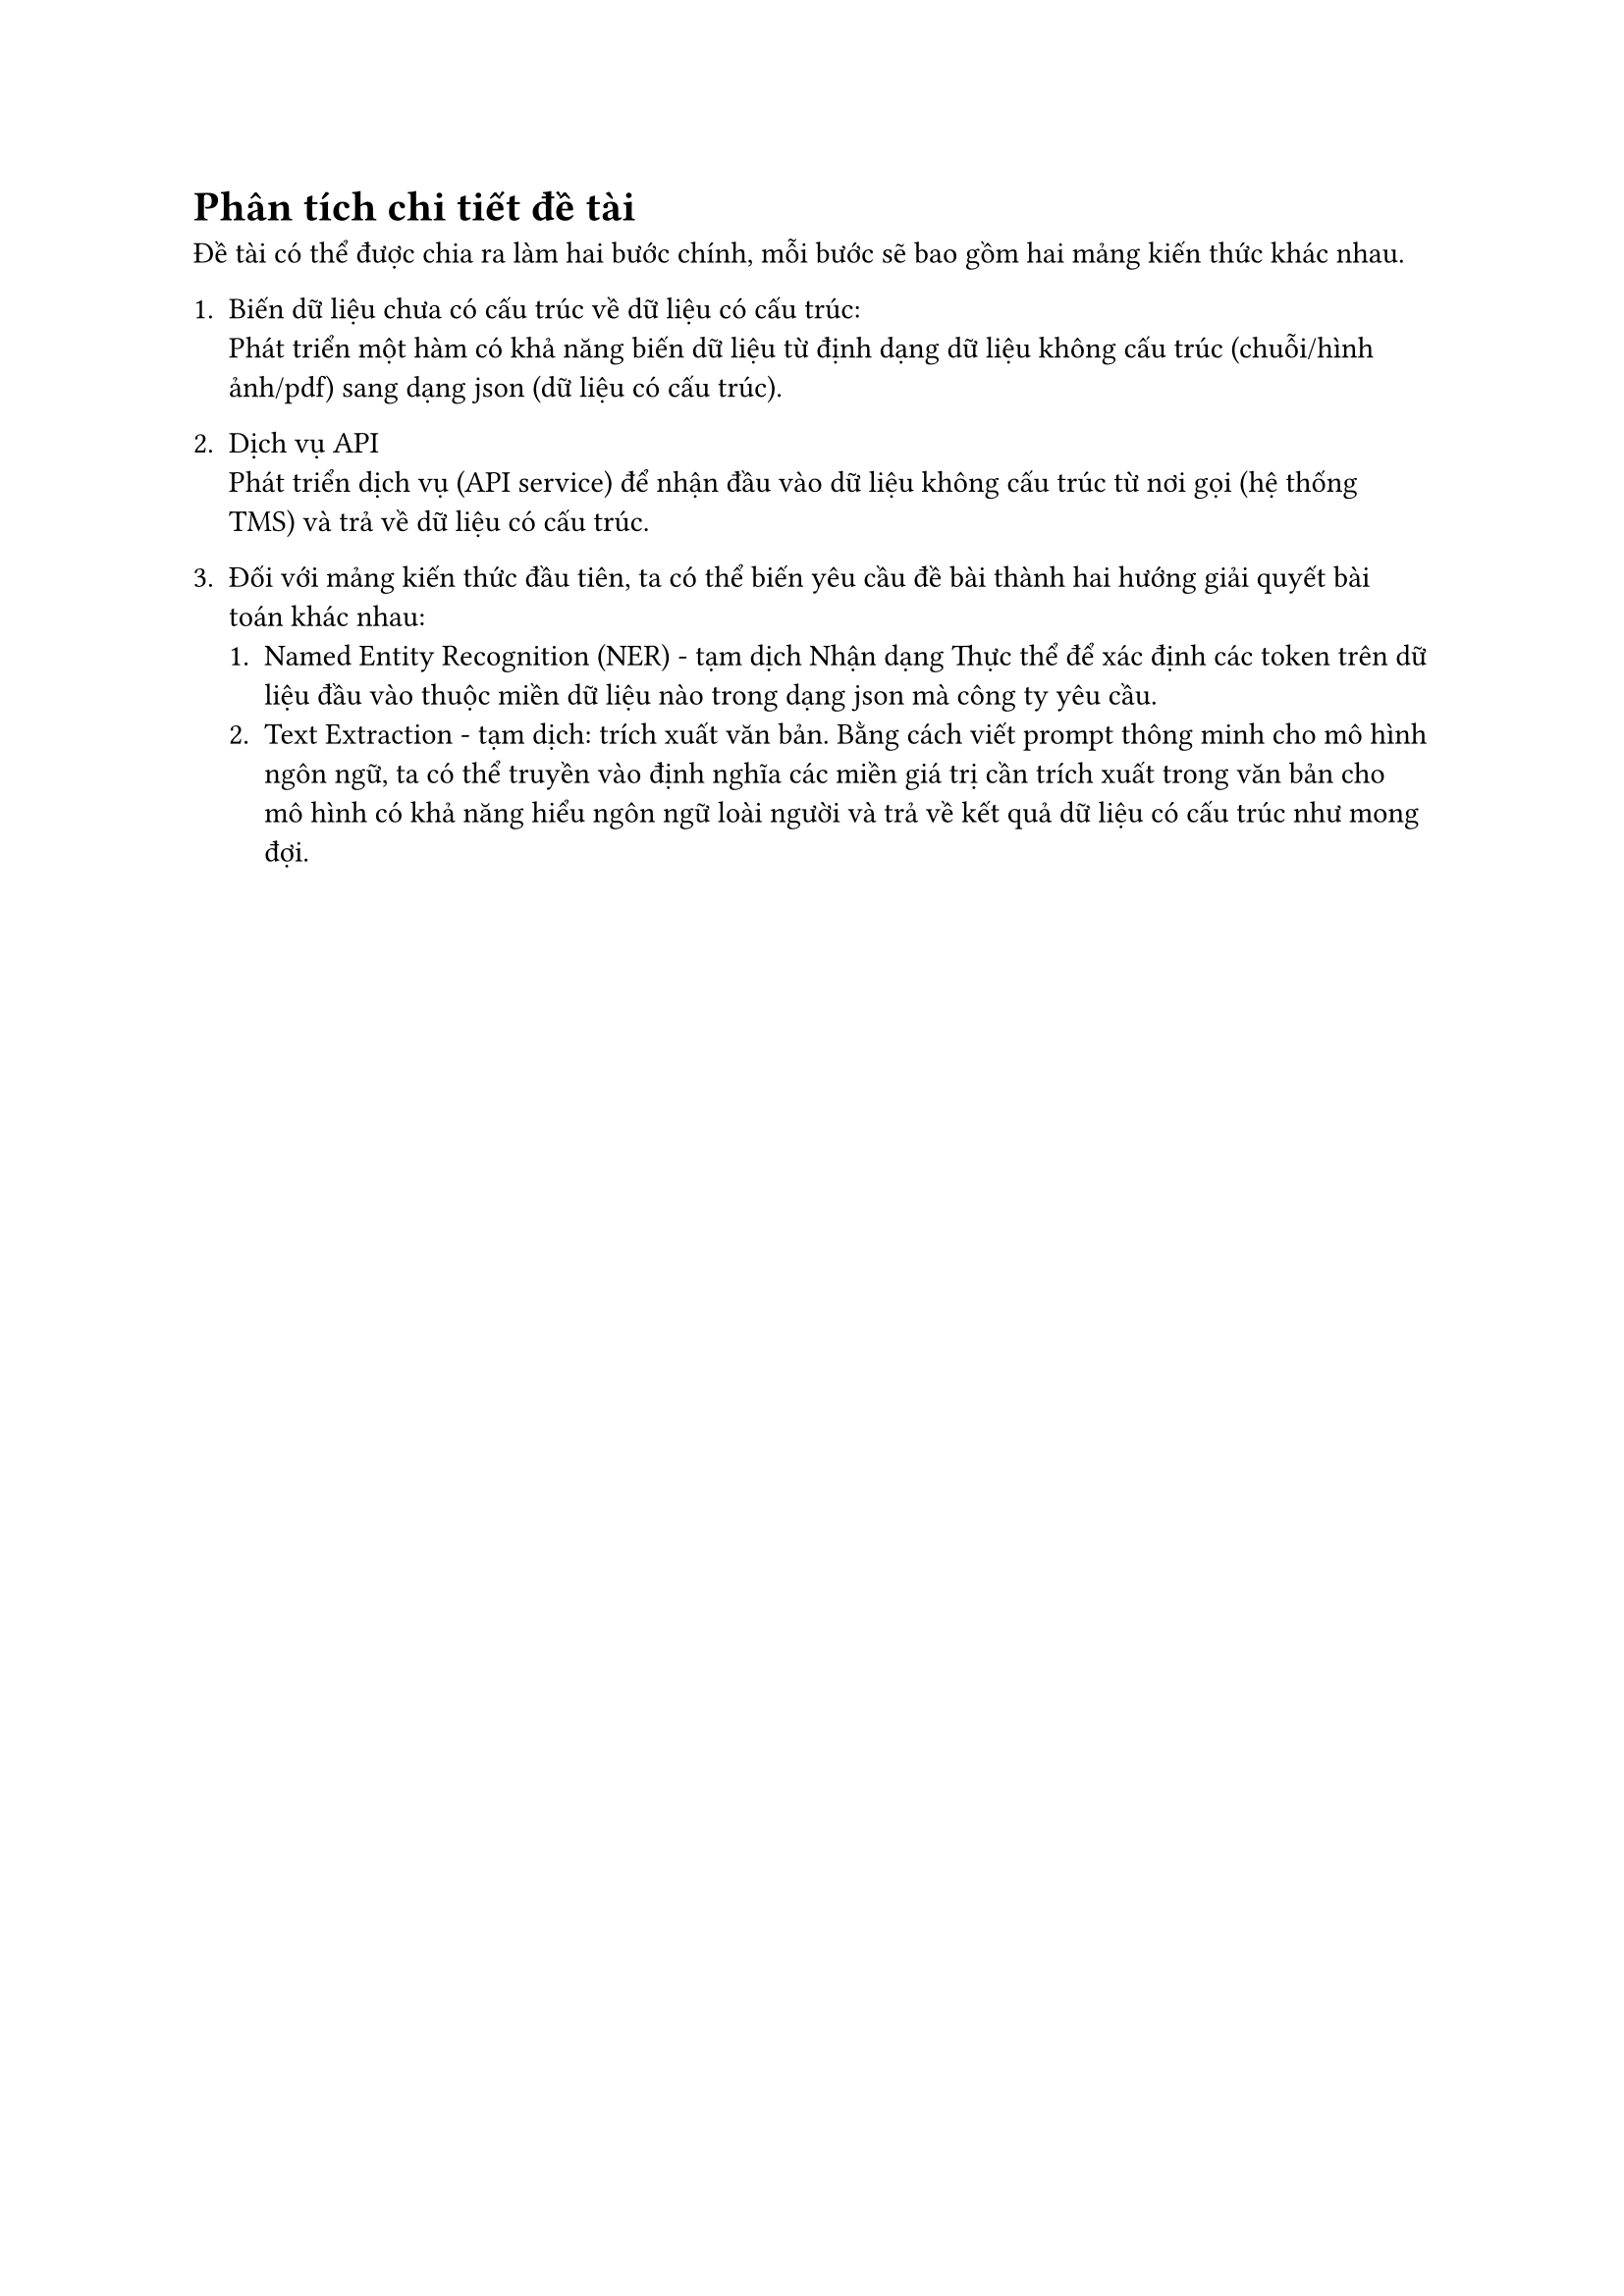 = Phân tích chi tiết đề tài
Đề tài có thể được chia ra làm hai bước chính, mỗi bước sẽ bao gồm hai mảng kiến
thức khác nhau.
+ Biến dữ liệu chưa có cấu trúc về dữ liệu có cấu trúc:\ Phát triển một hàm có khả
  năng biến dữ liệu từ định dạng dữ liệu không cấu trúc (chuỗi/hình ảnh/pdf) sang
  dạng json (dữ liệu có cấu trúc).
+ Dịch vụ API\ Phát triển dịch vụ (API service) để nhận đầu vào dữ liệu không cấu
  trúc từ nơi gọi (hệ thống TMS) và trả về dữ liệu có cấu trúc.

+ Đối với mảng kiến thức đầu tiên, ta có thể biến yêu cầu đề bài thành hai hướng
  giải quyết bài toán khác nhau:
  + Named Entity Recognition (NER) - tạm dịch Nhận dạng Thực thể để xác định các
    token trên dữ liệu đầu vào thuộc miền dữ liệu nào trong dạng json mà công ty yêu
    cầu.
  + Text Extraction - tạm dịch: trích xuất văn bản. Bằng cách viết prompt thông minh
    cho mô hình ngôn ngữ, ta có thể truyền vào định nghĩa các miền giá trị cần trích
    xuất trong văn bản cho mô hình có khả năng hiểu ngôn ngữ loài người và trả về
    kết quả dữ liệu có cấu trúc như mong đợi.
